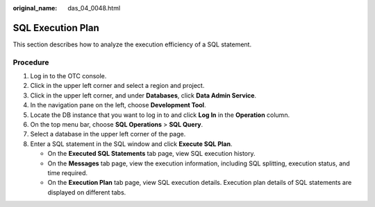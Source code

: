 :original_name: das_04_0048.html

.. _das_04_0048:

SQL Execution Plan
==================

This section describes how to analyze the execution efficiency of a SQL statement.

Procedure
---------

#. Log in to the OTC console.
#. Click |image1| in the upper left corner and select a region and project.
#. Click |image2| in the upper left corner, and under **Databases**, click **Data Admin Service**.
#. In the navigation pane on the left, choose **Development Tool**.
#. Locate the DB instance that you want to log in to and click **Log In** in the **Operation** column.
#. On the top menu bar, choose **SQL Operations** > **SQL Query**.
#. Select a database in the upper left corner of the page.
#. Enter a SQL statement in the SQL window and click **Execute SQL Plan**.

   -  On the **Executed SQL Statements** tab page, view SQL execution history.
   -  On the **Messages** tab page, view the execution information, including SQL splitting, execution status, and time required.
   -  On the **Execution Plan** tab page, view SQL execution details. Execution plan details of SQL statements are displayed on different tabs.

.. |image1| image:: /_static/images/en-us_image_0000001694653209.png
.. |image2| image:: /_static/images/en-us_image_0000001694653201.png
